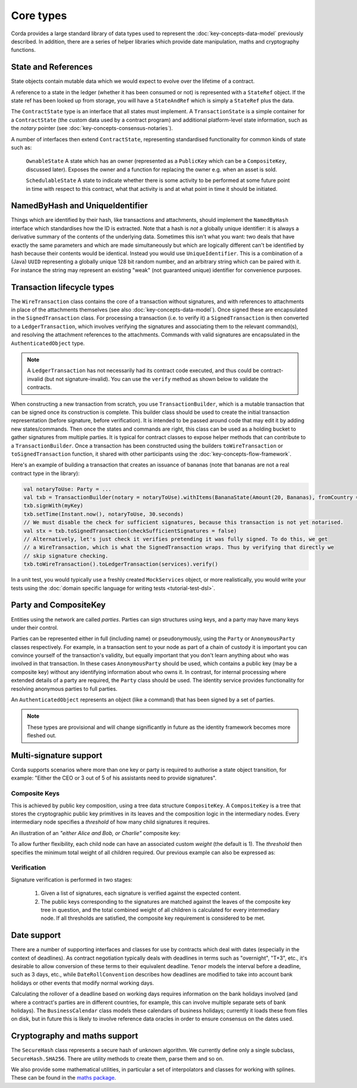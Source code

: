 Core types
==========

Corda provides a large standard library of data types used to represent the :doc:`key-concepts-data-model` previously described.
In addition, there are a series of helper libraries which provide date manipulation, maths and cryptography functions.

State and References
--------------------
State objects contain mutable data which we would expect to evolve over the lifetime of a contract.

A reference to a state in the ledger (whether it has been consumed or not) is represented with a ``StateRef`` object.
If the state ref has been looked up from storage, you will have a ``StateAndRef`` which is simply a ``StateRef`` plus the data.

The ``ContractState`` type is an interface that all states must implement. A ``TransactionState`` is a simple
container for a ``ContractState`` (the custom data used by a contract program) and additional platform-level state
information, such as the *notary* pointer (see :doc:`key-concepts-consensus-notaries`).

A number of interfaces then extend ``ContractState``, representing standardised functionality for common kinds
of state such as:

      ``OwnableState``
      A state which has an owner (represented as a ``PublicKey`` which can be a ``CompositeKey``, discussed later). Exposes the owner and a function
      for replacing the owner e.g. when an asset is sold.

      ``SchedulableState``
      A state to indicate whether there is some activity to be performed at some future point in time with respect to this
      contract, what that activity is and at what point in time it should be initiated.

NamedByHash and UniqueIdentifier
--------------------------------

Things which are identified by their hash, like transactions and attachments, should implement the ``NamedByHash``
interface which standardises how the ID is extracted. Note that a hash is *not* a globally unique identifier: it
is always a derivative summary of the contents of the underlying data. Sometimes this isn't what you want:
two deals that have exactly the same parameters and which are made simultaneously but which are logically different
can't be identified by hash because their contents would be identical. Instead you would use  ``UniqueIdentifier``.
This is a combination of a (Java) ``UUID`` representing a globally unique 128 bit random number, and an arbitrary
string which can be paired with it. For instance the string may represent an existing "weak" (not guaranteed unique)
identifier for convenience purposes.


Transaction lifecycle types
---------------------------

The ``WireTransaction`` class contains the core of a transaction without signatures, and with references to attachments
in place of the attachments themselves (see also :doc:`key-concepts-data-model`). Once signed these are encapsulated in the
``SignedTransaction`` class. For processing a transaction (i.e. to verify it) a ``SignedTransaction`` is then converted to a
``LedgerTransaction``, which involves verifying the signatures and associating them to the relevant command(s), and
resolving the attachment references to the attachments. Commands with valid signatures are encapsulated in the
``AuthenticatedObject`` type.

.. note:: A ``LedgerTransaction`` has not necessarily had its contract code executed, and thus could be contract-invalid
          (but not signature-invalid). You can use the ``verify`` method as shown below to validate the contracts.

When constructing a new transaction from scratch, you use ``TransactionBuilder``, which is a mutable transaction that
can be signed once its construction is complete. This builder class should be used to create the initial transaction representation
(before signature, before verification). It is intended to be passed around code that may edit it by adding new states/commands.
Then once the states and commands are right, this class can be used as a holding bucket to gather signatures from multiple parties.
It is typical for contract classes to expose helper methods that can contribute to a ``TransactionBuilder``. Once a transaction
has been constructed using the builders ``toWireTransaction`` or ``toSignedTransaction`` function, it shared with other
participants using the :doc:`key-concepts-flow-framework`.

Here's an example of building a transaction that creates an issuance of bananas (note that bananas are not a real
contract type in the library):

.. container:: codeset

   .. sourcecode:: kotlin

      val notaryToUse: Party = ...
      val txb = TransactionBuilder(notary = notaryToUse).withItems(BananaState(Amount(20, Bananas), fromCountry = "Elbonia"))
      txb.signWith(myKey)
      txb.setTime(Instant.now(), notaryToUse, 30.seconds)
      // We must disable the check for sufficient signatures, because this transaction is not yet notarised.
      val stx = txb.toSignedTransaction(checkSufficientSignatures = false)
      // Alternatively, let's just check it verifies pretending it was fully signed. To do this, we get
      // a WireTransaction, which is what the SignedTransaction wraps. Thus by verifying that directly we
      // skip signature checking.
      txb.toWireTransaction().toLedgerTransaction(services).verify()

In a unit test, you would typically use a freshly created ``MockServices`` object, or more realistically, you would
write your tests using the :doc:`domain specific language for writing tests <tutorial-test-dsl>`.

Party and CompositeKey
----------------------

Entities using the network are called *parties*. Parties can sign structures using keys, and a party may have many
keys under their control.

Parties can be represented either in full (including name) or pseudonymously, using the ``Party`` or ``AnonymousParty``
classes respectively. For example, in a transaction sent to your node as part of a chain of custody it is important you
can convince yourself of the transaction's validity, but equally important that you don't learn anything about who was
involved in that transaction. In these cases ``AnonymousParty`` should be used, which contains a public key (may be a composite key)
without any identifying information about who owns it. In contrast, for internal processing where extended details of
a party are required, the ``Party`` class should be used. The identity service provides functionality for resolving
anonymous parties to full parties.

An ``AuthenticatedObject`` represents an object (like a command) that has been signed by a set of parties.

.. note:: These types are provisional and will change significantly in future as the identity framework becomes more fleshed out.

Multi-signature support
-----------------------

Corda supports scenarios where more than one key or party is required to authorise a state object transition, for example:
"Either the CEO or 3 out of 5 of his assistants need to provide signatures".

.. _composite-keys:

Composite Keys
^^^^^^^^^^^^^^

This is achieved by public key composition, using a tree data structure ``CompositeKey``. A ``CompositeKey`` is a tree that
stores the cryptographic public key primitives in its leaves and the composition logic in the intermediary nodes. Every intermediary
node specifies a *threshold* of how many child signatures it requires.

An illustration of an *"either Alice and Bob, or Charlie"* composite key:

.. image:: resources/composite-key.png
      :align: center
      :width: 300px

To allow further flexibility, each child node can have an associated custom *weight* (the default is 1). The *threshold*
then specifies the minimum total weight of all children required. Our previous example can also be expressed as:

.. image:: resources/composite-key-2.png
      :align: center
      :width: 300px

Verification
^^^^^^^^^^^^

Signature verification is performed in two stages:

  1. Given a list of signatures, each signature is verified against the expected content.
  2. The public keys corresponding to the signatures are matched against the leaves of the composite key tree in question,
     and the total combined weight of all children is calculated for every intermediary node. If all thresholds are satisfied,
     the composite key requirement is considered to be met.

Date support
------------

There are a number of supporting interfaces and classes for use by contracts which deal with dates (especially in the
context of deadlines). As contract negotiation typically deals with deadlines in terms such as "overnight", "T+3",
etc., it's desirable to allow conversion of these terms to their equivalent deadline. ``Tenor`` models the interval
before a deadline, such as 3 days, etc., while ``DateRollConvention`` describes how deadlines are modified to take
into account bank holidays or other events that modify normal working days.

Calculating the rollover of a deadline based on working days requires information on the bank holidays involved
(and where a contract's parties are in different countries, for example, this can involve multiple separate sets of
bank holidays). The ``BusinessCalendar`` class models these calendars of business holidays; currently it loads these
from files on disk, but in future this is likely to involve reference data oracles in order to ensure consensus on the
dates used.

Cryptography and maths support
------------------------------

The ``SecureHash`` class represents a secure hash of unknown algorithm. We currently define only a single subclass,
``SecureHash.SHA256``. There are utility methods to create them, parse them and so on.

We also provide some mathematical utilities, in particular a set of interpolators and classes for working with
splines. These can be found in the `maths package <api/net.corda.core.math/index.html>`_.
